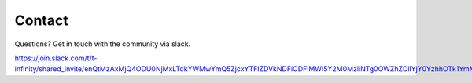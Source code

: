 Contact
=======

Questions?  Get in touch with the community via slack.

https://join.slack.com/t/t-infinity/shared_invite/enQtMzAxMjQ4ODU0NjMxLTdkYWMwYmQ5ZjcxYTFlZDVkNDFiODFiMWI5Y2M0MzliNTg0OWZhZDllYjY0YzhhOTk1YmM5NDYwZDE2ZWJlM2Y
